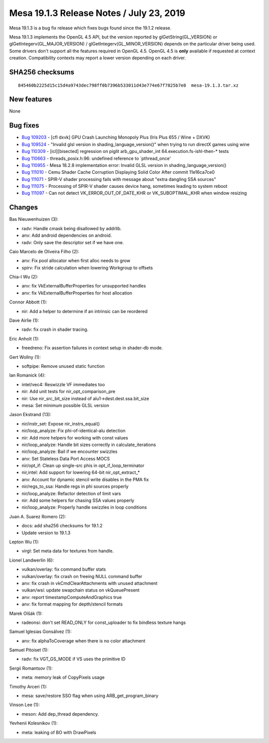 Mesa 19.1.3 Release Notes / July 23, 2019
=========================================

Mesa 19.1.3 is a bug fix release which fixes bugs found since the 19.1.2
release.

Mesa 19.1.3 implements the OpenGL 4.5 API, but the version reported by
glGetString(GL_VERSION) or glGetIntegerv(GL_MAJOR_VERSION) /
glGetIntegerv(GL_MINOR_VERSION) depends on the particular driver being
used. Some drivers don't support all the features required in OpenGL
4.5. OpenGL 4.5 is **only** available if requested at context creation.
Compatibility contexts may report a lower version depending on each
driver.

SHA256 checksums
----------------

::

   845460b2225d15c15d4a9743dec798ff0b7396b533011d43e774e67f7825b7e0  mesa-19.1.3.tar.xz

New features
------------

None

Bug fixes
---------

-  `Bug 109203 <https://bugs.freedesktop.org/show_bug.cgi?id=109203>`__
   - [cfl dxvk] GPU Crash Launching Monopoly Plus (Iris Plus 655 / Wine
   + DXVK)
-  `Bug 109524 <https://bugs.freedesktop.org/show_bug.cgi?id=109524>`__
   - "Invalid glsl version in shading_language_version()" when trying to
   run directX games using wine
-  `Bug 110309 <https://bugs.freedesktop.org/show_bug.cgi?id=110309>`__
   - [icl][bisected] regression on piglit arb_gpu_shader_int
   64.execution.fs-ishl-then-\* tests
-  `Bug 110663 <https://bugs.freedesktop.org/show_bug.cgi?id=110663>`__
   - threads_posix.h:96: undefined reference to \`pthread_once'
-  `Bug 110955 <https://bugs.freedesktop.org/show_bug.cgi?id=110955>`__
   - Mesa 18.2.8 implementation error: Invalid GLSL version in
   shading_language_version()
-  `Bug 111010 <https://bugs.freedesktop.org/show_bug.cgi?id=111010>`__
   - Cemu Shader Cache Corruption Displaying Solid Color After commit
   11e16ca7ce0
-  `Bug 111071 <https://bugs.freedesktop.org/show_bug.cgi?id=111071>`__
   - SPIR-V shader processing fails with message about "extra dangling
   SSA sources"
-  `Bug 111075 <https://bugs.freedesktop.org/show_bug.cgi?id=111075>`__
   - Processing of SPIR-V shader causes device hang, sometimes leading
   to system reboot
-  `Bug 111097 <https://bugs.freedesktop.org/show_bug.cgi?id=111097>`__
   - Can not detect VK_ERROR_OUT_OF_DATE_KHR or VK_SUBOPTIMAL_KHR when
   window resizing

Changes
-------

Bas Nieuwenhuizen (3):

-  radv: Handle cmask being disallowed by addrlib.
-  anv: Add android dependencies on android.
-  radv: Only save the descriptor set if we have one.

Caio Marcelo de Oliveira Filho (2):

-  anv: Fix pool allocator when first alloc needs to grow
-  spirv: Fix stride calculation when lowering Workgroup to offsets

Chia-I Wu (2):

-  anv: fix VkExternalBufferProperties for unsupported handles
-  anv: fix VkExternalBufferProperties for host allocation

Connor Abbott (1):

-  nir: Add a helper to determine if an intrinsic can be reordered

Dave Airlie (1):

-  radv: fix crash in shader tracing.

Eric Anholt (1):

-  freedreno: Fix assertion failures in context setup in shader-db mode.

Gert Wollny (1):

-  softpipe: Remove unused static function

Ian Romanick (4):

-  intel/vec4: Reswizzle VF immediates too
-  nir: Add unit tests for nir_opt_comparison_pre
-  nir: Use nir_src_bit_size instead of alu1->dest.dest.ssa.bit_size
-  mesa: Set minimum possible GLSL version

Jason Ekstrand (13):

-  nir/instr_set: Expose nir_instrs_equal()
-  nir/loop_analyze: Fix phi-of-identical-alu detection
-  nir: Add more helpers for working with const values
-  nir/loop_analyze: Handle bit sizes correctly in calculate_iterations
-  nir/loop_analyze: Bail if we encounter swizzles
-  anv: Set Stateless Data Port Access MOCS
-  nir/opt_if: Clean up single-src phis in opt_if_loop_terminator
-  nir,intel: Add support for lowering 64-bit nir_opt_extract\_\*
-  anv: Account for dynamic stencil write disables in the PMA fix
-  nir/regs_to_ssa: Handle regs in phi sources properly
-  nir/loop_analyze: Refactor detection of limit vars
-  nir: Add some helpers for chasing SSA values properly
-  nir/loop_analyze: Properly handle swizzles in loop conditions

Juan A. Suarez Romero (2):

-  docs: add sha256 checksums for 19.1.2
-  Update version to 19.1.3

Lepton Wu (1):

-  virgl: Set meta data for textures from handle.

Lionel Landwerlin (6):

-  vulkan/overlay: fix command buffer stats
-  vulkan/overlay: fix crash on freeing NULL command buffer
-  anv: fix crash in vkCmdClearAttachments with unused attachment
-  vulkan/wsi: update swapchain status on vkQueuePresent
-  anv: report timestampComputeAndGraphics true
-  anv: fix format mapping for depth/stencil formats

Marek Olšák (1):

-  radeonsi: don't set READ_ONLY for const_uploader to fix bindless
   texture hangs

Samuel Iglesias Gonsálvez (1):

-  anv: fix alphaToCoverage when there is no color attachment

Samuel Pitoiset (1):

-  radv: fix VGT_GS_MODE if VS uses the primitive ID

Sergii Romantsov (1):

-  meta: memory leak of CopyPixels usage

Timothy Arceri (1):

-  mesa: save/restore SSO flag when using ARB_get_program_binary

Vinson Lee (1):

-  meson: Add dep_thread dependency.

Yevhenii Kolesnikov (1):

-  meta: leaking of BO with DrawPixels
